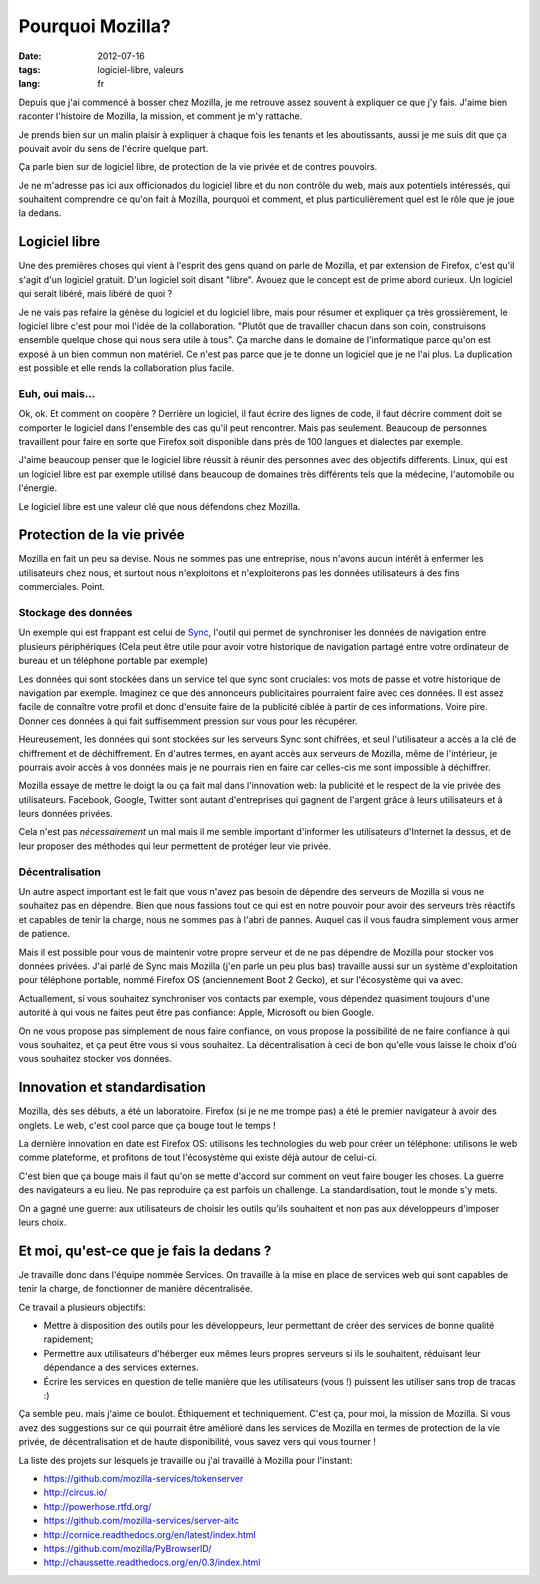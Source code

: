Pourquoi Mozilla?
#################

:date: 2012-07-16
:tags: logiciel-libre, valeurs
:lang: fr

Depuis que j'ai commencé à bosser chez Mozilla, je me retrouve assez souvent à
expliquer ce que j'y fais. J'aime bien raconter l'histoire de Mozilla, la
mission, et comment je m'y rattache.

Je prends bien sur un malin plaisir à expliquer à chaque fois les tenants et
les aboutissants, aussi je me suis dit que ça pouvait avoir du sens de l'écrire
quelque part.

Ça parle bien sur de logiciel libre, de protection de la vie privée et de
contres pouvoirs.

Je ne m'adresse pas ici aux officionados du logiciel libre et du non contrôle
du web, mais aux potentiels intéressés, qui souhaitent comprendre ce qu'on fait
à Mozilla, pourquoi et comment, et plus particulièrement quel est le rôle que
je joue la dedans.

Logiciel libre
==============

Une des premières choses qui vient à l'esprit des gens quand on parle de
Mozilla, et par extension de Firefox, c'est qu'il s'agit d'un logiciel gratuit.
D'un logiciel soit disant "libre". Avouez que le concept est de prime abord
curieux. Un logiciel qui serait libéré, mais libéré de quoi ?

Je ne vais pas refaire la génèse du logiciel et du logiciel libre, mais pour
résumer et expliquer ça très grossièrement, le logiciel libre c'est pour moi
l'idée de la collaboration. "Plutôt que de travailler chacun dans son coin,
construisons ensemble quelque chose qui nous sera utile à tous". Ça marche dans
le domaine de l'informatique parce qu'on est exposé à un bien commun non
matériel. Ce n'est pas parce que je te donne un logiciel que je ne l'ai plus.
La duplication est possible et elle rends la collaboration plus facile.

Euh, oui mais…
--------------

Ok, ok. Et comment on coopère ? Derrière un logiciel, il faut écrire des lignes
de code, il faut décrire comment doit se comporter le logiciel dans l'ensemble
des cas qu'il peut rencontrer. Mais pas seulement. Beaucoup de personnes
travaillent pour faire en sorte que Firefox soit disponible dans près de 100
langues et dialectes par exemple.

J'aime beaucoup penser que le logiciel libre réussit à réunir des personnes
avec des objectifs differents. Linux, qui est un logiciel libre est par exemple
utilisé dans beaucoup de domaines très différents tels que la médecine,
l'automobile ou l'énergie.

Le logiciel libre est une valeur clé que nous défendons chez Mozilla.

Protection de la vie privée
===========================

Mozilla en fait un peu sa devise. Nous ne sommes pas une entreprise, nous
n'avons aucun intérêt à enfermer les utilisateurs chez nous, et surtout nous
n'exploitons et n'exploiterons pas les données utilisateurs à des fins
commerciales. Point.

Stockage des données
--------------------

Un exemple qui est frappant est celui de `Sync`_, l'outil qui permet de
synchroniser les données de navigation entre plusieurs périphériques (Cela peut
être utile pour avoir votre historique de navigation partagé entre votre
ordinateur de bureau et un téléphone portable par exemple)

Les données qui sont stockées dans un service tel que sync sont cruciales: vos
mots de passe et votre historique de navigation par exemple. Imaginez ce que
des annonceurs publicitaires pourraient faire avec ces données. Il est assez
facile de connaître votre profil et donc d'ensuite faire de la publicité
ciblée à partir de ces informations. Voire pire. Donner ces données à qui fait
suffisemment pression sur vous pour les récupérer.

Heureusement, les données qui sont stockées sur les serveurs Sync sont
chifrées, et seul l'utilisateur a accès a la clé de chiffrement et de
déchiffrement. En d'autres termes, en ayant accès aux serveurs de Mozilla, même
de l'intérieur, je pourrais avoir accès à vos données mais je ne pourrais rien
en faire car celles-cis me sont impossible à déchiffrer.

Mozilla essaye de mettre le doigt la ou ça fait mal dans l'innovation web: la
publicité et le respect de la vie privée des utilisateurs. Facebook, Google,
Twitter sont autant d'entreprises qui gagnent de l'argent grâce à leurs
utilisateurs et à leurs données privées. 

Cela n'est pas *nécessairement* un mal mais il me semble important d'informer
les utilisateurs d'Internet la dessus, et de leur proposer des méthodes qui
leur permettent de protéger leur vie privée.

.. _Sync: https://www.mozilla.org/en-US/mobile/sync/

Décentralisation
----------------

Un autre aspect important est le fait que vous n'avez pas besoin de dépendre des
serveurs de Mozilla si vous ne souhaitez pas en dépendre. Bien que nous
fassions tout ce qui est en notre pouvoir pour avoir des serveurs très réactifs
et capables de tenir la charge, nous ne sommes pas à l'abri de pannes. Auquel
cas il vous faudra simplement vous armer de patience.

Mais il est possible pour vous de maintenir votre propre serveur et de ne pas
dépendre de Mozilla pour stocker vos données privées. J'ai parlé de Sync mais
Mozilla (j'en parle un peu plus bas) travaille aussi sur un système
d'exploitation pour téléphone portable, nommé Firefox OS (anciennement Boot 2
Gecko), et sur l'écosystème qui va avec.

Actuallement, si vous souhaitez synchroniser vos contacts par exemple, vous
dépendez quasiment toujours d'une autorité à qui vous ne faites peut être pas
confiance: Apple, Microsoft ou bien Google.

On ne vous propose pas simplement de nous faire confiance, on vous propose la
possibilité de ne faire confiance à qui vous souhaitez, et ça peut être vous si
vous souhaitez. La décentralisation à ceci de bon qu'elle vous laisse le choix
d'où vous souhaitez stocker vos données.

Innovation et standardisation
=============================

Mozilla, dès ses débuts, a été un laboratoire. Firefox (si je ne me trompe pas)
a été le premier navigateur à avoir des onglets. Le web, c'est cool parce que
ça bouge tout le temps !

La dernière innovation en date est Firefox OS: utilisons les technologies du
web pour créer un téléphone: utilisons le web comme plateforme, et profitons de
tout l'écosystème qui existe déjà autour de celui-ci.

C'est bien que ça bouge mais il faut qu'on se mette d'accord sur comment on
veut faire bouger les choses. La guerre des navigateurs a eu lieu. Ne pas
reproduire ça est parfois un challenge. La standardisation, tout le monde s'y
mets.

On a gagné une guerre: aux utilisateurs de choisir les outils qu'ils souhaitent
et non pas aux développeurs d'imposer leurs choix.

Et moi, qu'est-ce que je fais la dedans ?
=========================================

Je travaille donc dans l'équipe nommée Services. On travaille à la mise en
place de services web qui sont capables de tenir la charge, de fonctionner de
manière décentralisée.

Ce travail a plusieurs objectifs:

* Mettre à disposition des outils pour les développeurs, leur permettant de
  créer des services de bonne qualité rapidement;
* Permettre aux utilisateurs d'héberger eux mêmes leurs propres serveurs si ils
  le souhaitent, réduisant leur dépendance a des services externes.
* Écrire les services en question de telle manière que les utilisateurs (vous
  !) puissent les utiliser sans trop de tracas :)

Ça semble peu. mais j'aime ce boulot. Éthiquement et techniquement. C'est ça,
pour moi, la mission de Mozilla. Si vous avez des suggestions sur ce qui
pourrait être amélioré dans les services de Mozilla en termes de protection de
la vie privée, de décentralisation et de haute disponibilité, vous savez vers
qui vous tourner !

La liste des projets sur lesquels je travaille ou j'ai travaillé à Mozilla pour
l'instant:

* https://github.com/mozilla-services/tokenserver
* http://circus.io/
* http://powerhose.rtfd.org/
* https://github.com/mozilla-services/server-aitc
* http://cornice.readthedocs.org/en/latest/index.html
* https://github.com/mozilla/PyBrowserID/
* http://chaussette.readthedocs.org/en/0.3/index.html
